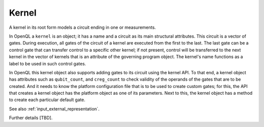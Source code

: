 Kernel
======

A kernel in its root form models a circuit ending in one or measurements.

In OpenQL a ``kernel`` is an object; it has a name and a circuit as its main structural attributes.
This circuit is a vector of gates.
During execution, all gates of the circuit of a kernel are executed from the first to the last.
The last gate can be a control gate that can transfer control to a specific other kernel;
if not present,
control will be transferred to the next kernel in the vector of kernels
that is an attribute of the governing program object.
The kernel's name functions as a label to be used in such control gates.

In OpenQL this kernel object also supports adding gates to its circuit using the kernel API.
To that end, a kernel object has attributes such as ``qubit_count``, and ``creg_count``
to check validity of the operands of the gates that are to be created.
And it needs to know the platform configuration file that is to be used to create custom gates;
for this, the API that creates a kernel object has the platform object as one of its parameters.
Next to this, the kernel object has a method to create each particular default gate.

See also :ref:`input_external_representation`.

Further details [TBD].
